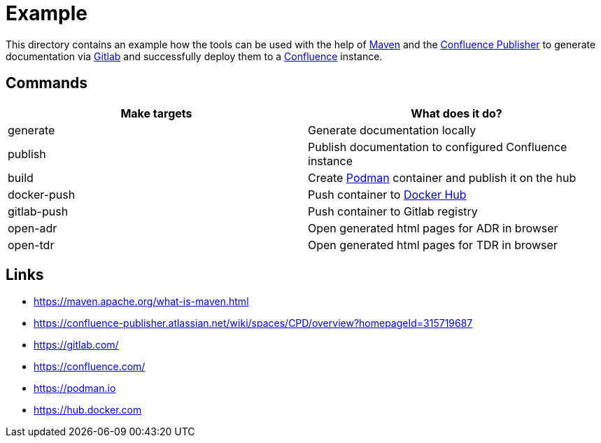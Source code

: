 = Example

:1: https://maven.apache.org/what-is-maven.html
:2: https://confluence-publisher.atlassian.net/wiki/spaces/CPD/overview?homepageId=315719687
:3: https://gitlab.com/
:4: https://confluence.com/
:5: https://podman.io
:6: https://hub.docker.com

This directory contains an example how the tools can be used with the help of {1}[Maven] and the
{2}[Confluence Publisher] to generate documentation via {3}[Gitlab] and successfully deploy them to
a {4}[Confluence] instance.

== Commands

|===
| Make targets | What does it do?

| generate
| Generate documentation locally

| publish
| Publish documentation to configured Confluence instance

| build
| Create {5}[Podman] container and publish it on the hub

| docker-push
| Push container to {6}[Docker Hub]

| gitlab-push
| Push container to Gitlab registry

| open-adr
| Open generated html pages for ADR in browser

| open-tdr
| Open generated html pages for TDR in browser
|===

== Links

- {1}
- {2}
- {3}
- {4}
- {5}
- {6}
